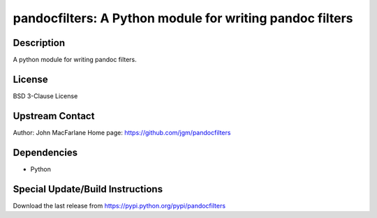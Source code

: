 pandocfilters: A Python module for writing pandoc filters
=========================================================

Description
-----------

A python module for writing pandoc filters.

License
-------

BSD 3-Clause License


Upstream Contact
----------------

Author: John MacFarlane Home page: https://github.com/jgm/pandocfilters

Dependencies
------------

-  Python


Special Update/Build Instructions
---------------------------------

Download the last release from
https://pypi.python.org/pypi/pandocfilters
